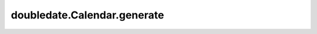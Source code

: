 doubledate.Calendar.generate 
============================================ 

.. automethod:: doubledate.Calendar.generate
